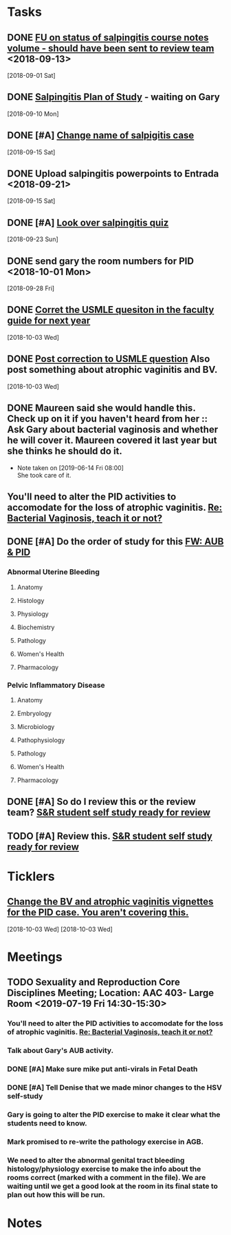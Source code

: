 * *Tasks*
** DONE [[message://%3c3C2FF006-C034-4733-AF57-F8D222D24D99@rush.edu%3E][FU on status of salpingitis course notes volume - should have been sent to review team]] <2018-09-13>
  [2018-09-01 Sat]
** DONE [[message://%3cddb0da7d99a446b0b47a878dab676a8c@RUPW-EXCHMAIL02.rush.edu%3E][Salpingitis Plan of Study]] - waiting on Gary
  [2018-09-10 Mon]
** DONE [#A] [[message://%3C3a75cffe16f5480a81ce1ee497ea16bd@RUPW-EXCHMAIL02.rush.edu%3E][Change name of salpigitis case]]
  [2018-09-15 Sat]
** DONE Upload salpingitis powerpoints to Entrada <2018-09-21>
  [2018-09-15 Sat]
** DONE [#A] [[message://%3c05bcc707395b4736a54514aec28cf0e8@RUPW-EXCHMAIL01.rush.edu%3E][Look over salpingitis quiz]]
  [2018-09-23 Sun]
** DONE send gary the room numbers for PID <2018-10-01 Mon>
  [2018-09-28 Fri]
** DONE [[message://%3c1538498382010.14801@rush.edu%3E][Corret the USMLE quesiton in the faculty guide for next year]]
  [2018-10-03 Wed]
** DONE [[message://%3c1538498382010.14801@rush.edu%3E][Post correction to USMLE question]]  Also post something about atrophic vaginitis and BV.
  [2018-10-03 Wed]
** DONE Maureen said she would handle this.  Check up on it if you haven't heard from her :: Ask Gary about bacterial vaginosis and whether he will cover it.  Maureen covered it last year but she thinks he should do it.

- Note taken on [2019-06-14 Fri 08:00] \\
  She took care of it.
** You'll need to alter the PID activities to accomodate for the loss of atrophic vaginitis. [[message://%3cE765CD7C-7DCC-48E4-AFB5-75B42D658758@rush.edu%3E][Re: Bacterial Vaginosis, teach it or not?]]
:PROPERTIES:
:SYNCID:   43E34783-F7C6-41B4-A810-53636E77F78F
:ID:       0CF2C4B8-FAFB-4AEE-BA17-735C6ACFF544
:END:
** DONE [#A] Do the order of study for this [[message://%3c527569926db44c63ad495988752ca1e6@RUPW-EXCHMAIL02.rush.edu%3E][FW: AUB & PID]]
:PROPERTIES:
:SYNCID:   3313947B-98AA-4CA2-8B3E-2457C14E98A7
:ID:       731A098D-D95D-4910-AA30-94F258CC9EC8
:END:
*** Abnormal Uterine Bleeding
**** Anatomy
**** Histology
**** Physiology
**** Biochemistry
**** Pathology
**** Women's Health
**** Pharmacology
*** Pelvic Inflammatory Disease
**** Anatomy
**** Embryology
**** Microbiology
**** Pathophysiology
**** Pathology
**** Women's Health
**** Pharmacology
** DONE [#A] So do I review this or the review team? [[message://%3c190b6ca7b2c044a888d10238fc0840e2@RUPW-EXCHMAIL02.rush.edu%3E][S&R student self study ready for review ]]
:PROPERTIES:
:SYNCID:   86B0E8E8-3E7F-465B-80E5-B307BB77ACC3
:ID:       7A7C7DCF-5A31-4027-A559-AD71A8F8D6E6
:END:
:LOGBOOK:
- State "DONE"       from "TODO"       [2019-07-24 Wed 08:38]
:END:
** TODO [#A] Review this. [[message://%3c190b6ca7b2c044a888d10238fc0840e2@RUPW-EXCHMAIL02.rush.edu%3E][S&R student self study ready for review ]]
:PROPERTIES:
:SYNCID:   26702ACD-37A3-41E4-A164-321109BD003A
:ID:       81B451FE-93C7-4A98-BE48-A17CB05E39B7
:END:
* *Ticklers*
** [[message://%3c1538496141591.50105@rush.edu%3E][Change the BV and atrophic vaginitis vignettes for the PID case.  You aren't covering this.]]
SCHEDULED: <2019-08-01 Thu>
  [2018-10-03 Wed]
  [2018-10-03 Wed]

* *Meetings*
** TODO Sexuality and Reproduction Core Disciplines Meeting; Location: AAC 403- Large Room <2019-07-19 Fri 14:30-15:30>
:PROPERTIES:
:SYNCID:   9652BEAD-B0CC-4E22-AB88-FC891DA402A2
:ID:       4143D7C6-FE7C-4E01-8217-635E246FF07F
:END:
:LOGBOOK:
- State "DONE"       from "TODO"       [2019-07-22 Mon 08:35]
- State "WAITING"    from "TODO"       [2019-07-22 Mon 08:32] \\
  Email sent.
:END:
*** You'll need to alter the PID activities to accomodate for the loss of atrophic vaginitis. [[message://%3cE765CD7C-7DCC-48E4-AFB5-75B42D658758@rush.edu%3E][Re: Bacterial Vaginosis, teach it or not?]]
:PROPERTIES:
:SYNCID:   43E34783-F7C6-41B4-A810-53636E77F78F
:ID:       3E3FC4E9-3433-4F87-A18F-F763E5D7A052
:END:
*** Talk about Gary's AUB activity.
:PROPERTIES:
:SYNCID:   8FD31F9A-8F4C-4CC4-8E39-4F0F60218982
:ID:       71291648-5CA7-4ED6-A21C-E86978E46983
:END:
*** DONE [#A] Make sure mike put anti-virals in Fetal Death
*** DONE [#A] Tell Denise that we made minor changes to the HSV self-study
*** Gary is going to alter the PID exercise to make it clear what the students need to know.
*** Mark promised to re-write the pathology exercise in AGB.
*** We need to alter the abnormal genital tract bleeding histology/physiology exercise to make the info about the rooms correct (marked with a comment in the file).  We are waiting until we get a good look at the room in its final state to plan out how this will be run.
SCHEDULED: <2019-08-09 Fri>
* *Notes*
